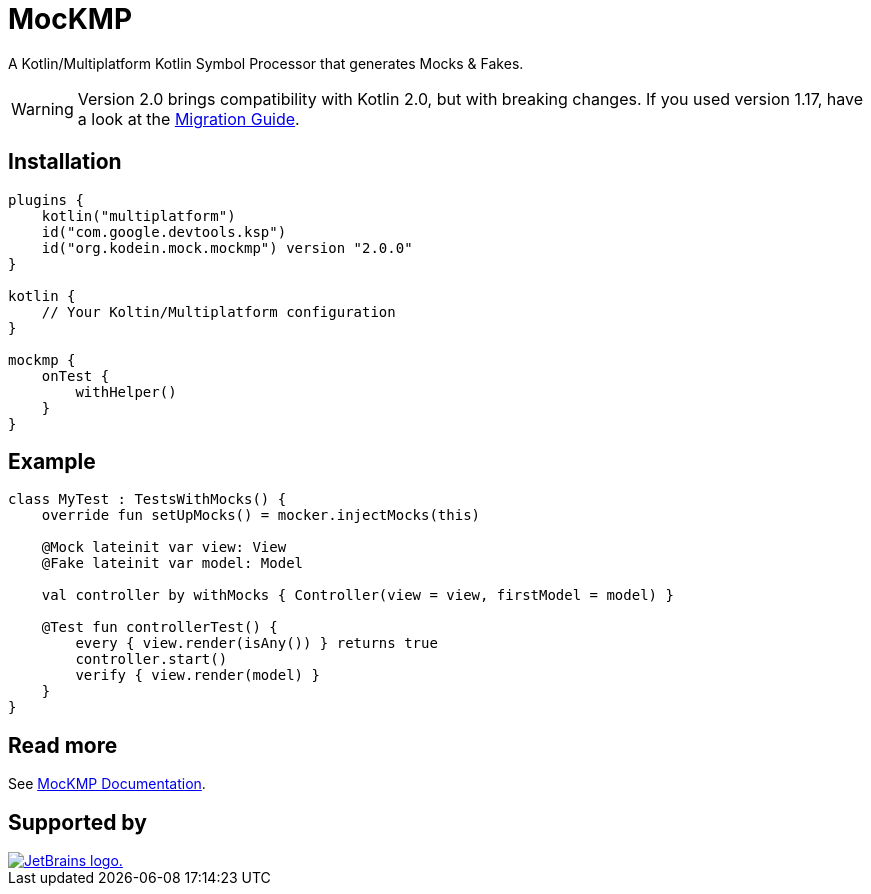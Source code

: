 = MocKMP
:icons: font
:version: 2.0.0

A Kotlin/Multiplatform Kotlin Symbol Processor that generates Mocks & Fakes.

WARNING: Version 2.0 brings compatibility with Kotlin 2.0, but with breaking changes.
If you used version 1.17, have a look at the https://kosi-libs.org/mockmp/2.0/migration/1to2.html[Migration Guide].


== Installation

[source,kotlin,subs="verbatim,attributes"]
----
plugins {
    kotlin("multiplatform")
    id("com.google.devtools.ksp")
    id("org.kodein.mock.mockmp") version "{version}"
}

kotlin {
    // Your Koltin/Multiplatform configuration
}

mockmp {
    onTest {
        withHelper()
    }
}
----


== Example

[source,kotlin]
----
class MyTest : TestsWithMocks() {
    override fun setUpMocks() = mocker.injectMocks(this)

    @Mock lateinit var view: View
    @Fake lateinit var model: Model

    val controller by withMocks { Controller(view = view, firstModel = model) }

    @Test fun controllerTest() {
        every { view.render(isAny()) } returns true
        controller.start()
        verify { view.render(model) }
    }
}
----


== Read more

See https://kosi-libs.org/mockmp/[MocKMP Documentation].

== Supported by

image::https://resources.jetbrains.com/storage/products/company/brand/logos/jetbrains.svg[JetBrains logo.,link=https://jb.gg/OpenSourceSupport]